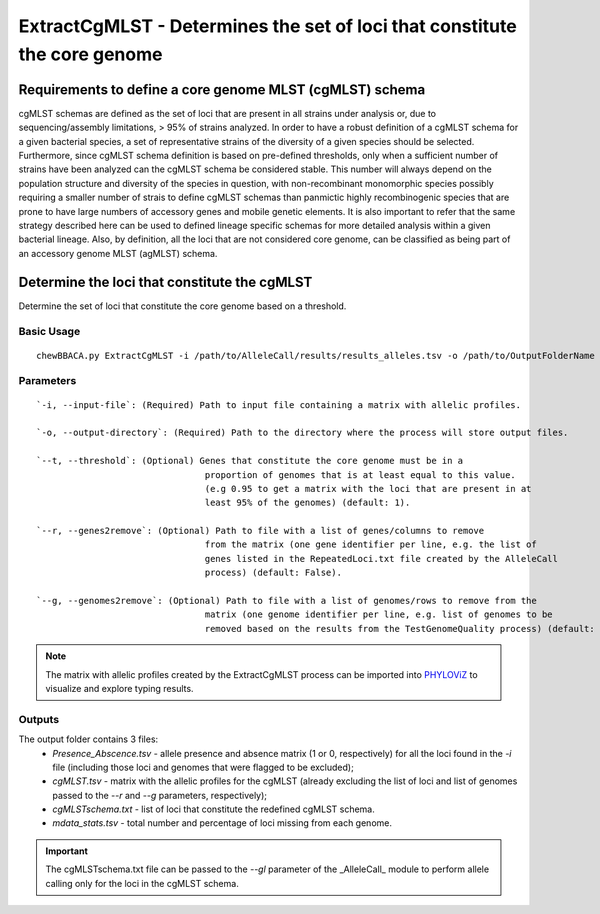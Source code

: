 ExtractCgMLST - Determines the set of loci that constitute the core genome
==========================================================================

Requirements to define a core genome MLST (cgMLST) schema
:::::::::::::::::::::::::::::::::::::::::::::::::::::::::

cgMLST schemas are defined as the set of loci that are present in all  strains under analysis
or, due to sequencing/assembly limitations, > 95% of strains analyzed. In order to have a
robust definition of a cgMLST schema for a given bacterial species, a set of representative
strains of the diversity of a given species should be selected. Furthermore, since cgMLST
schema definition is based on pre-defined thresholds, only when a sufficient number of strains
have been analyzed can the cgMLST schema be considered stable. This number will always depend
on the population structure and diversity of the species in question, with non-recombinant
monomorphic species possibly requiring a smaller number of strais to define cgMLST schemas
than panmictic highly recombinogenic species that are prone to have large numbers of accessory
genes and mobile genetic elements. It is also important to refer that the same strategy
described here can be used to defined lineage specific schemas for more detailed analysis
within a given bacterial lineage. Also, by definition, all the loci that are not considered
core genome, can be classified as being part of an accessory genome MLST (agMLST) schema.

Determine the loci that constitute the cgMLST
:::::::::::::::::::::::::::::::::::::::::::::

Determine the set of loci that constitute the core genome based on a threshold.

Basic Usage
-----------

::

	chewBBACA.py ExtractCgMLST -i /path/to/AlleleCall/results/results_alleles.tsv -o /path/to/OutputFolderName

Parameters
----------

::

	`-i, --input-file`: (Required) Path to input file containing a matrix with allelic profiles.

	`-o, --output-directory`: (Required) Path to the directory where the process will store output files.

	`--t, --threshold`: (Optional) Genes that constitute the core genome must be in a
					proportion of genomes that is at least equal to this value.
					(e.g 0.95 to get a matrix with the loci that are present in at 
					least 95% of the genomes) (default: 1).

	`--r, --genes2remove`: (Optional) Path to file with a list of genes/columns to remove 
					from the matrix (one gene identifier per line, e.g. the list of
					genes listed in the RepeatedLoci.txt file created by the AlleleCall
					process) (default: False).

	`--g, --genomes2remove`: (Optional) Path to file with a list of genomes/rows to remove from the
					matrix (one genome identifier per line, e.g. list of genomes to be 
					removed based on the results from the TestGenomeQuality process) (default: False).

.. note::
	The matrix with allelic profiles created by the ExtractCgMLST process can be imported into `PHYLOViZ <https://online.phyloviz.net/index>`_
	to visualize and explore typing results.

Outputs
-------

The output folder contains 3 files:
 - `Presence_Abscence.tsv` - allele presence and absence matrix (1 or 0, respectively) for
   all the loci found in the `-i` file (including those loci and genomes that were flagged
   to be excluded);
 - `cgMLST.tsv` - matrix with the allelic profiles for the cgMLST (already excluding the list
   of loci and list of genomes passed to the `--r` and `--g` parameters, respectively);
 - `cgMLSTschema.txt` - list of loci that constitute the redefined cgMLST schema. 
 - `mdata_stats.tsv` - total number and percentage of loci missing from each genome.

.. important::
	The cgMLSTschema.txt file can be passed to the `--gl` parameter of the _AlleleCall_
	module to perform allele calling only for the loci in the cgMLST schema.
